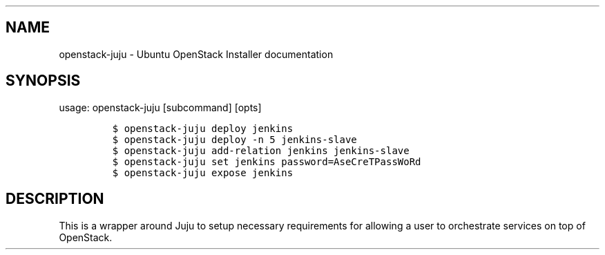 .\" Automatically generated by Pandoc 1.16.0.2
.\"
.TH "" "" "" "" ""
.hy
.SH NAME
.PP
openstack\-juju \- Ubuntu OpenStack Installer documentation
.SH SYNOPSIS
.PP
usage: openstack\-juju [subcommand] [opts]
.IP
.nf
\f[C]
$\ openstack\-juju\ deploy\ jenkins
$\ openstack\-juju\ deploy\ \-n\ 5\ jenkins\-slave
$\ openstack\-juju\ add\-relation\ jenkins\ jenkins\-slave
$\ openstack\-juju\ set\ jenkins\ password=AseCreTPassWoRd
$\ openstack\-juju\ expose\ jenkins
\f[]
.fi
.SH DESCRIPTION
.PP
This is a wrapper around Juju to setup necessary requirements for
allowing a user to orchestrate services on top of OpenStack.
